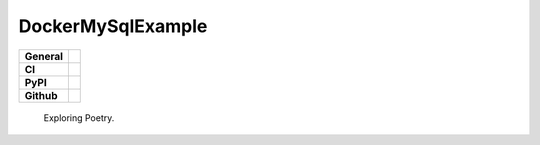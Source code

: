 DockerMySqlExample
==================

+-----------+------------------------------------------------------------------------------------+
|**General**| |maintenance_y| |semver| |license|                                                 |
+-----------+------------------------------------------------------------------------------------+
|**CI**     | |codestyle| |codecov|                                                              |
+-----------+------------------------------------------------------------------------------------+
|**PyPI**   | |pypi_release| |pypi_py_versions| |pypi_status| |pypi_format| |pypi_downloads|     |
+-----------+------------------------------------------------------------------------------------+
|**Github** | |gh_issues| |gh_language| |gh_last_commit|                                         |
+-----------+------------------------------------------------------------------------------------+


    Exploring Poetry.


.. General

.. |maintenance_n| image:: https://img.shields.io/badge/Maintenance%20Intended-✖-red.svg?style=flat-square
    :target: http://unmaintained.tech/
    :alt: Maintenance - not intended

.. |maintenance_y| image:: https://img.shields.io/badge/Maintenance%20Intended-✔-green.svg?style=flat-square
    :target: http://unmaintained.tech/
    :alt: Maintenance - intended

.. |license| image:: https://img.shields.io/pypi/l/DockerMySqlExample
    :target: https://github.com/hendrikdutoit/DockerMySqlExample/blob/master/LICENSE
    :alt: License

.. |semver| image:: https://img.shields.io/badge/Semantic%20Versioning-2.0.0-brightgreen.svg?style=flat-square
    :target: https://semver.org/
    :alt: Semantic Versioning - 2.0.0

.. |codestyle| image:: https://img.shields.io/badge/code%20style-black-000000.svg
    :target: https://github.com/psf/black
    :alt: Code Style Black


.. CI

.. |pre_commit_ci| image:: https://img.shields.io/github/actions/workflow/status/hendrikdutoit/DockerMySqlExample/pre-commit.yml?label=pre-commit
    :target: https://github.com/hendrikdutoit/DockerMySqlExample/blob/master/.github/workflows/pre-commit.yml
    :alt: Pre-Commit

.. |gha_tests| image:: https://img.shields.io/github/actions/workflow/status/hendrikdutoit/DockerMySqlExample/ci.yml?label=ci
    :target: https://github.com/hendrikdutoit/DockerMySqlExample/blob/master/.github/workflows/ci.yml
    :alt: Test status

.. |gha_docu| image:: https://img.shields.io/readthedocs/sqlalchemyexample
    :target: https://github.com/hendrikdutoit/DockerMySqlExample/blob/master/.github/workflows/check-rst-documentation.yml
    :alt: Read the Docs

.. |codecov| image:: https://img.shields.io/codecov/c/gh/hendrikdutoit/DockerMySqlExample
    :target: https://app.codecov.io/gh/hendrikdutoit/DockerMySqlExample
    :alt: CodeCov


.. PyPI

.. |pypi_release| image:: https://img.shields.io/pypi/v/DockerMySqlExample
    :target: https://pypi.org/project/DockerMySqlExample/
    :alt: PyPI - Package latest release

.. |pypi_py_versions| image:: https://img.shields.io/pypi/pyversions/DockerMySqlExample
    :target: https://pypi.org/project/DockerMySqlExample/
    :alt: PyPI - Supported Python Versions

.. |pypi_format| image:: https://img.shields.io/pypi/wheel/DockerMySqlExample
    :target: https://pypi.org/project/DockerMySqlExample/
    :alt: PyPI - Format

.. |pypi_downloads| image:: https://img.shields.io/pypi/dm/DockerMySqlExample
    :target: https://pypi.org/project/DockerMySqlExample/
    :alt: PyPI - Monthly downloads

.. |pypi_status| image:: https://img.shields.io/pypi/status/DockerMySqlExample
    :target: https://pypi.org/project/DockerMySqlExample/
    :alt: PyPI - Status


.. GitHub

.. |gh_issues| image:: https://img.shields.io/github/issues-raw/hendrikdutoit/DockerMySqlExample
    :target: https://github.com/hendrikdutoit/DockerMySqlExample/issues
    :alt: GitHub - Issue Counter

.. |gh_language| image:: https://img.shields.io/github/languages/top/hendrikdutoit/DockerMySqlExample
    :target: https://github.com/hendrikdutoit/DockerMySqlExample
    :alt: GitHub - Top Language

.. |gh_last_commit| image:: https://img.shields.io/github/last-commit/hendrikdutoit/DockerMySqlExample/master
    :target: https://github.com/hendrikdutoit/DockerMySqlExample/commit/master
    :alt: GitHub - Last Commit

.. |gh_deployment| image:: https://img.shields.io/github/deployments/hendrikdutoit/DockerMySqlExample/pypi
    :target: https://github.com/hendrikdutoit/DockerMySqlExample/deployments/pypi
    :alt: GitHub - PiPy Deployment
